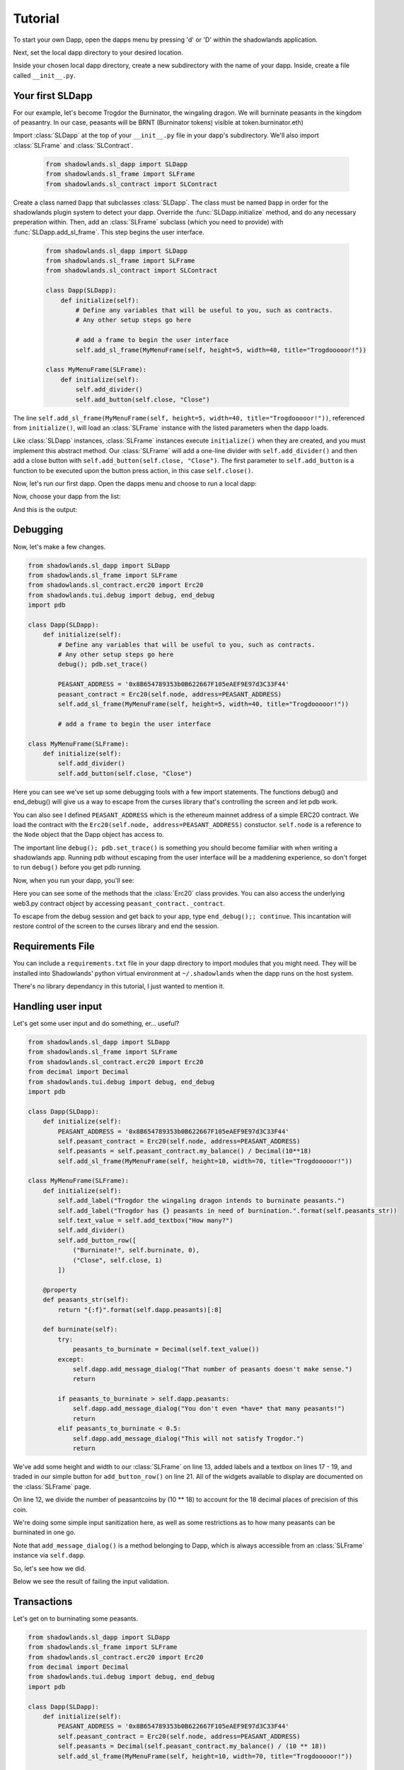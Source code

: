 .. _Tutorial:

Tutorial
=============

To start your own Dapp, open the dapps menu by pressing 'd' or 'D'  within the shadowlands application. 

.. highlight:: python
   :linenothreshold: 5

.. image:: dapps-menu.png
  :width: 800
  :alt: Dapps Menu

Next, set the local dapp directory to your desired location.

.. image:: dapps-menu-change-directory.png
  :width: 800
  :alt: Change Local Dapp directory

Inside your chosen local dapp directory, create a new subdirectory with the name of your dapp.  Inside, create a file called ``__init__.py``.

.. image:: make-__init__.py.png
  :width: 800
  :alt: Create __init__.py

Your first SLDapp
-----------------

For our example, let's become Trogdor the Burninator, the wingaling dragon.  
We will burninate peasants in the kingdom of peasantry.  In our case, peasants will be BRNT (Burninator tokens) visible at token.burninator.eth)

Import :class:`SLDapp` at the top of your ``__init__.py`` file in your dapp's subdirectory. We'll also import :class:`SLFrame` and :class:`SLContract`.

    .. code-block:: python

        from shadowlands.sl_dapp import SLDapp
        from shadowlands.sl_frame import SLFrame
        from shadowlands.sl_contract import SLContract

Create a class named ``Dapp`` that subclasses :class:`SLDapp`.  The class must be named ``Dapp`` in 
order for the shadowlands plugin system to detect your dapp.  Override the 
:func:`SLDapp.initialize` method, and do any necessary preperation within.  Then, add an :class:`SLFrame` subclass (which you need to provide) with :func:`SLDapp.add_sl_frame`.  This step begins the user interface.

    .. code-block:: python

	from shadowlands.sl_dapp import SLDapp
	from shadowlands.sl_frame import SLFrame
	from shadowlands.sl_contract import SLContract

	class Dapp(SLDapp):
	    def initialize(self):
		# Define any variables that will be useful to you, such as contracts.
		# Any other setup steps go here

		# add a frame to begin the user interface
		self.add_sl_frame(MyMenuFrame(self, height=5, width=40, title="Trogdooooor!"))

	class MyMenuFrame(SLFrame):
	    def initialize(self):
		self.add_divider()
		self.add_button(self.close, "Close")

The line ``self.add_sl_frame(MyMenuFrame(self, height=5, width=40, title="Trogdooooor!"))``, referenced from ``initialize()``, will load an :class:`SLFrame` instance with the listed parameters when the dapp loads.

Like :class:`SLDapp` instances, :class:`SLFrame` instances execute ``initialize()`` when they are created, and you must implement this abstract method.  Our :class:`SLFrame` will add a one-line divider with ``self.add_divider()`` and then add a close button with ``self.add_button(self.close, "Close")``.  The first parameter to ``self.add_button`` is a function to be executed upon the button press action, in this case ``self.close()``.

Now, let's run our first dapp.  Open the dapps menu and choose to run a local dapp:

.. image:: dapps-run-local.png
  :width: 800
  :alt: Run local dapp menu

Now, choose your dapp from the list:

.. image:: dapps-run-dapp.png
  :width: 800
  :alt: Run dapp

And this is the output:

.. image:: trogdor-run-1.png
  :width: 800
  :alt: Running Trogdor

Debugging
---------

Now, let's make a few changes.  

.. code-block:: python

	from shadowlands.sl_dapp import SLDapp
	from shadowlands.sl_frame import SLFrame
	from shadowlands.sl_contract.erc20 import Erc20
	from shadowlands.tui.debug import debug, end_debug
	import pdb

	class Dapp(SLDapp):
	    def initialize(self):
		# Define any variables that will be useful to you, such as contracts.
		# Any other setup steps go here
		debug(); pdb.set_trace()

		PEASANT_ADDRESS = '0x8B654789353b0B622667F105eAEF9E97d3C33F44'
		peasant_contract = Erc20(self.node, address=PEASANT_ADDRESS)
		self.add_sl_frame(MyMenuFrame(self, height=5, width=40, title="Trogdooooor!"))

		# add a frame to begin the user interface

	class MyMenuFrame(SLFrame):
	    def initialize(self):
		self.add_divider()
		self.add_button(self.close, "Close")

Here you can see we've set up some debugging tools with a few import 
statements.  The functions debug() and end_debug() 
will give us a way to escape from the curses library that's controlling
the screen and let pdb work.

You can also see I defined ``PEASANT_ADDRESS`` which is the ethereum 
mainnet address of a simple ERC20 contract.  We load the contract with
the ``Erc20(self.node, address=PEASANT_ADDRESS)`` constuctor.  ``self.node`` is a reference to the ``Node`` object that the Dapp object has 
access to.

The important line ``debug(); pdb.set_trace()`` is something you should
become familiar with when writing a shadowlands app.  Running pdb without
escaping from the user interface will be a maddening experience, so don't forget to run ``debug()`` before you get pdb running.

Now, when you run your dapp, you'll see:

.. image:: trogdor-debug-1.png
  :width: 800
  :alt: Debugging Trogdor

Here you can see some of the methods that the :class:`Erc20` class provides.  You can also access the underlying web3.py contract object by accessing ``peasant_contract._contract``.

To escape from the debug session and get back to your app, type ``end_debug();; continue``.  This incantation will restore control of the screen to the curses library and end the session.

Requirements File
-----------------

You can include a ``requirements.txt`` file in your dapp directory to import modules that you might need.
They will be installed into Shadowlands' python virtual environment at ``~/.shadowlands`` when the dapp runs 
on the host system.

There's no library dependancy in this tutorial, I just wanted to mention it.


Handling user input
-------------------

Let's get some user input and do something, er... useful?

.. code-block:: python

        from shadowlands.sl_dapp import SLDapp
        from shadowlands.sl_frame import SLFrame
        from shadowlands.sl_contract.erc20 import Erc20
        from decimal import Decimal
        from shadowlands.tui.debug import debug, end_debug
        import pdb

        class Dapp(SLDapp):
            def initialize(self):
                PEASANT_ADDRESS = '0x8B654789353b0B622667F105eAEF9E97d3C33F44'
                self.peasant_contract = Erc20(self.node, address=PEASANT_ADDRESS)
                self.peasants = self.peasant_contract.my_balance() / Decimal(10**18)
		self.add_sl_frame(MyMenuFrame(self, height=10, width=70, title="Trogdooooor!"))
                
        class MyMenuFrame(SLFrame):
            def initialize(self):
                self.add_label("Trogdor the wingaling dragon intends to burninate peasants.")
                self.add_label("Trogdor has {} peasants in need of burnination.".format(self.peasants_str))
                self.text_value = self.add_textbox("How many?")
                self.add_divider()
                self.add_button_row([
                    ("Burninate!", self.burninate, 0),
                    ("Close", self.close, 1)
                ])

            @property
            def peasants_str(self):
                return "{:f}".format(self.dapp.peasants)[:8]

            def burninate(self):
                try:
                    peasants_to_burninate = Decimal(self.text_value())
                except:
                    self.dapp.add_message_dialog("That number of peasants doesn't make sense.")
                    return

                if peasants_to_burninate > self.dapp.peasants:
                    self.dapp.add_message_dialog("You don't even *have* that many peasants!")
                    return
                elif peasants_to_burninate < 0.5:
                    self.dapp.add_message_dialog("This will not satisfy Trogdor.")
                    return



We've add some height and width to our :class:`SLFrame` on line 13, added labels and a textbox on lines 17 - 19, and traded in our simple button for ``add_button_row()`` on line 21.  All of the widgets available to display are documented on the :class:`SLFrame` page.

On line 12, we divide the number of peasantcoins by (10 ** 18) to account for the 18 decimal places of precision of this coin.

We're doing some simple input sanitization here, as well as some restrictions as to how many peasants can be burninated in one go.

Note that ``add_message_dialog()`` is a method belonging to Dapp, which is always accessible from an :class:`SLFrame` instance via ``self.dapp``.


So, let's see how we did.

.. image:: trogdor-run-2.png
  :width: 800
  :alt: Running Trogdor

Below we see the result of failing the input validation.

.. image:: trogdor-validate-fail.png
  :width: 800
  :alt: Input validation fail


Transactions
------------

Let's get on to burninating some peasants.  

.. code-block:: python

        from shadowlands.sl_dapp import SLDapp
        from shadowlands.sl_frame import SLFrame
        from shadowlands.sl_contract.erc20 import Erc20
        from decimal import Decimal
        from shadowlands.tui.debug import debug, end_debug
        import pdb

        class Dapp(SLDapp):
            def initialize(self):
                PEASANT_ADDRESS = '0x8B654789353b0B622667F105eAEF9E97d3C33F44'
                self.peasant_contract = Erc20(self.node, address=PEASANT_ADDRESS)
                self.peasants = Decimal(self.peasant_contract.my_balance() / (10 ** 18))
                self.add_sl_frame(MyMenuFrame(self, height=10, width=70, title="Trogdooooor!"))

        class MyMenuFrame(SLFrame):
            def initialize(self):
                self.add_label("Trogdor the wingaling dragon intends to burninate peasants.")
                self.add_label("Trogdor has {} peasants in need of burnination.".format(self.peasants_str))
                self.text_value = self.add_textbox("How many?")
                self.add_divider()
                self.add_button_row([
                    ("Burninate!", self.burninate, 0),
                    ("Close", self.close, 1)
                ])

            @property
            def peasants_str(self):
                return "{:f}".format(self.dapp.peasants)[:8]

            def peasants_validated(self):
                try:
                    self.peasants_to_burninate = Decimal(self.text_value())
                except:
                    self.dapp.add_message_dialog("That number of peasants doesn't make sense.")
                    return False

                if self.peasants_to_burninate > self.dapp.peasants:
                    self.dapp.add_message_dialog("You don't even *have* that many peasants!")
                    return False
                elif self.peasants_to_burninate < 0.5:
                    self.dapp.add_message_dialog("This will not satisfy Trogdor.")
                    return False

                return True


            def burninate(self):
                if not self.peasants_validated():
                    return

                peasantcoins_to_burninate = self.peasants_to_burninate * Decimal(10 ** 18)

                burn_fn = self.dapp.peasant_contract.transfer(
                    '0x00000000000000000000000000000000DeaDBeef', 
                    int(peasantcoins_to_burninate)
                )

                self.dapp.add_transaction_dialog(
                    burn_fn, 
                    title="Trogdor burninates the peasantcoins", 
                    gas_limit=56000
                )

                self.close()


I've refactored our input validation to the method ``peasants_validated`` on line 30.

So, the time has come for the peasants to meet their final, fiery farewell at the nostrils of
the mighty Trogdor.

Note on line 56 that ``peasant_contract.transfer()`` returns a method, which we will feed 
into ``add_transaction_dialog()`` on line 61.

Let's see how this looks in practice.

.. image:: trogdor-run-3.png
  :width: 800
  :alt: Running Trogdor

And so, we see there are a few less peasants in the kingdom of peasantry.

.. image:: trogdor-run-4.png
  :width: 800
  :alt: Running Trogdor

Subclassing :class:`Erc20` and :class:`SLContract <SLContract>`
----------------------------------------------------------------

Trogdor is distraught to discover that the peasants have not actually been burninated,
but only banished to the cave of 0xdeadbeef.  He demands true burnination.

Luckily, the PSNT contract supports burn(), although this is not a standard Erc20
function.  Let's subclass :class:`Erc20` and use some of the features of SLContract to make
our lives easier.

.. code-block:: python

	from shadowlands.sl_contract.erc20 import Erc20

	class PeasantCoin(Erc20):
	    MAINNET='0x8B654789353b0B622667F105eAEF9E97d3C33F44'
	    ABI='''
		[
			{
				"constant": true,
				"inputs": [],

		..(ABI truncated for brevity)...


		]
		'''

First we create a file called ``peasant_coin.py`` in our ``trogdor`` directory to house our subclass.

``PeasantCoin`` subclasses ``Erc20``.  The default ABI for the 
``Erc20`` subclass doesn't understand burn(), so we need to supply our own ABI.  

Subclassing ``SLContract`` (the superclass of ``Erc20``) works the same way - you can 
define MAINNET, KOVAN, and other network names that are defined by ``Node.NETWORK_DICT``, 
and set these to the deployment address of the contract.

We also can paste the ABI here. See the documentation for ``SLContract`` and ``Erc20`` to 
fully understand everything they provide.


.. code-block:: python

	from shadowlands.sl_dapp import SLDapp
	from shadowlands.sl_frame import SLFrame
	from trogdor.peasant_coin import PeasantCoin
	from decimal import Decimal
	from shadowlands.tui.debug import debug, end_debug
	import pdb

	class Dapp(SLDapp):
	    def initialize(self):
		self.peasant_contract = PeasantCoin(self.node)
		self.peasants = Decimal(self.peasant_contract.my_balance() / (10 ** 18))
		self.total_peasants =  Decimal(self.peasant_contract.totalSupply() / (10 ** 18))
		self.add_sl_frame(MyMenuFrame(self, height=12, width=70, title="Trogdooooor!"))

	class MyMenuFrame(SLFrame):
	    def initialize(self):
		self.add_label("Trogdor the wingaling dragon intends to burninate peasants.")
		self.add_label("There are {} peasants (PSNT) in the world.".format(
			self.peasant_decorator(self.dapp.total_peasants)
		))
		self.add_label("Trogdor has {} peasants in need of burnination.".format(
			self.peasant_decorator(self.dapp.peasants)
		))
		self.text_value = self.add_textbox("How many?")
		self.add_divider()
		self.add_button_row([
		    ("Burninate!", self.burninate, 0),
		    ("Close", self.close, 1)
		])

	    def peasant_decorator(self, peasants):
		return "{:f}".format(peasants)[:12]

We import ``PeasantCoin`` on line 3 and instantiate it on line 10.  We also grab the ``totalSupply()`` on line 12.  
Some refactoring into a decorator on line 31 makes things a little nicer.


.. code-block:: python

	def burninate(self):
   	    if not self.peasants_validated():
	        return

       	    peasantcoins_to_burninate = self.peasants_to_burninate * Decimal(10 ** 18)

	    burn_fn = self.dapp.peasant_contract.functions.burn(
	        int(peasantcoins_to_burninate)
	    )

	    self.dapp.add_transaction_dialog(
	        burn_fn, 
	        title="Trogdor burninates the peasantcoins", 
	        gas_limit=56000
	    )

	    self.close()

On line 7, we access the underlying function generated by web3.py with the ``functions()`` method.
Now when we burn PSNT tokens, they will be taken out of the ``totalSupply()``.

Uniswap Integration
-------------------

Uh-oh, Trogdor has run out of peasants to burninate.  What to do?

Shadowlands has native API integration with Uniswap, so let's add a button to acquire 
more PeasantCoin.


.. code-block:: python

	class MyMenuFrame(SLFrame):
	    def initialize(self):
		self.add_label("Trogdor the wingaling dragon intends to burninate peasants.")
		self.add_label("There are {} peasants (PSNT) in the world.".format(
		    self.peasant_decorator(self.dapp.total_peasants)
		))
		self.add_label("Trogdor has {} peasants.".format(
		    self.peasant_decorator(self.dapp.peasants)
		))
		self.text_value = self.add_textbox("How many?")
		self.add_divider()
		self.add_button_row([
		    ("Burninate!", self.burninate, 0),
		    ("Get More Peasants", self.get_peasants, 1),
		    ("Close", self.close, 2)
		], layout=[30, 40, 30]
		)

	    def get_peasants(self):
		self.dapp.add_uniswap_frame(self.dapp.peasant_contract.address)


.. image:: trogdor-run-5.png
  :width: 800
  :alt: Running Trogdor


.. image:: trogdor-run-7.png
  :width: 800
  :alt: Running Trogdor



The Hall of Maximum Burnination
-------------------------------

What's the use of burninating peasants if nobody knows you did it?  Let's create
a leaderboard to show off our incindiary exploits.

There are a lot of additions here, but focus on lines 9 and 10, which checks for
the victory condition upon startup.

We define the VictoryFrame class on line 98.

.. code-block:: python

	class Dapp(SLDapp):
	    def initialize(self):
		self.token = PeasantCoin(self.node)
		self.peasants = Decimal(self.token.my_balance() / (10 ** 18))
		self.total_peasants =  self.token.totalSupply() / (10 ** 18)
		self.my_burninated_peasants = self.token.burninatedBy(self.node.credstick.address) / (10 ** 18)
		self.add_sl_frame(MyMenuFrame(self, height=24, width=74))

		if self.token.victorious():
		    self.add_sl_frame(VictoryFrame(self, height=9, width=62, title="Victory!!!"))


	class MyMenuFrame(SLFrame):
	    def initialize(self):
		self.add_label("The Hall Of Maximum Burnination", add_divider=False)
		self.add_divider(draw_line=True)
		self.add_label("Rank    Peasants           Hero", add_divider=False)

		for heroes in self.top_burninators_decorator():
		    self.add_label(heroes, add_divider=False)
		self.add_divider(draw_line=True)

		self.add_label("Trogdor the wingaling dragon intends to burninate peasants.", add_divider=False)
		self.add_label("There are {} peasants (BRNT) in the world.".format(self.peasant_decorator(self.dapp.total_peasants)))
		self.add_label("Trogdor has {} peasants, and has burninated {}".format(self.peasant_decorator(self.dapp.peasants), self.peasant_decorator(self.dapp.my_burninated_peasants)))
		self.text_value = self.add_textbox("How many to burninate?", default_value=' ')
		self.add_button_row([
		    ("Burninate!", self.burninate, 0),
		    ("Get More Peasants", self.get_peasants, 1),
		    ("Close", self.close, 2)
		], layout=[30, 40, 30]
		)

		
	    def top_burninators_decorator(self):
		burninators = self.dapp.token.top_burninators()
		i = 0 
		heroes = []

		#debug(); pdb.set_trace()
		for hero in burninators:
		    hero_name = self.dapp.node._ns.name(hero[0])
		    if hero_name is None:
			hero_name = hero[0]
		    heroes.append("{}       {:14s}     {}".format(i, self.peasant_decorator(hero[1]), hero_name))
		    i += 1 

		if len(heroes) < 10:
		    for x in range(len(heroes), 10):
			heroes.append(
			    "{}       Unclaimed".format(str(x)))

		return heroes

	    def peasant_decorator(self, peasants):
		return "{:f}".format(peasants)[:14]


	    def get_peasants(self):
		self.dapp.add_uniswap_frame(self.dapp.token.address)

	    def peasants_validated(self):
		try:
		    self.peasants_to_burninate = Decimal(self.text_value())
		except:
		    self.dapp.add_message_dialog("That number of peasants doesn't make sense.")
		    return False

		if self.peasants_to_burninate > self.dapp.peasants:
		    self.dapp.add_message_dialog("You don't even *have* that many peasants!")
		    return False
		elif self.peasants_to_burninate < 0.5:
		    self.dapp.add_message_dialog("This will not satisfy Trogdor.")
		    return False

		return True



	    def burninate(self):
		if not self.peasants_validated():
		    return

		tokens_to_burninate = self.peasants_to_burninate * Decimal(10 ** 18)

		burn_fn = self.dapp.token.burninate(
		    int(tokens_to_burninate)
		)

		self.dapp.add_transaction_dialog(
		    burn_fn, 
		    title="Trogdor burninates the tokens", 
		    gas_limit=56000
		)

		self.close()

	class VictoryFrame(SLFrame):
	    def initialize(self):
		self.add_label("Congratulations!  You have racked up a truly impressive", add_divider=False)
		self.add_label("count of {} burninated peasants, as well".format(self.peasant_decorator(self.dapp.my_burninated_peasants)), add_divider=False)
		self.add_label("as several incinerated thatched roof cottages and various", add_divider=False)
		self.add_label("counts of petty theft and vandalism.  Your throne in the", add_divider=False)
		self.add_label("Hall of Maximum Burnination awaits your Dragonly Personage!")
		self.add_button_row(
		    [("Claim Victoriousness", self.claim_victory, 0),
		    ("Back", self.close, 1)],
		    layout=[50, 50],
		)

	    def claim_victory(self):
		self.dapp.add_transaction_dialog(
		    self.dapp.token.claimVictory(), 
		    title="Claiming victory", 
		    gas_limit=100000
		)
		self.close()

	    def peasant_decorator(self, peasants):
		return "{:f}".format(peasants)[:14]

******************************************
A closer look at the peasantcoin contract
******************************************

The :class:`Erc20` class and its SLContract base class give you a great deal of
functionality for free, but it's often useful to add on some extra 
methods that have close connection to our contract calls.

The ``self.functions()`` is an easy way to get at the underlying 
function of the web3.py contract class.

:class:`Erc20` subclasses also provide passthrough methods to all standard
erc20 functions, as well as helper methods like ``my_balance()``


.. code-block:: python

	from shadowlands.sl_contract.erc20 import Erc20
	from shadowlands.tui.debug import debug, end_debug
	from decimal import Decimal
	import pdb


	class PeasantCoin(Erc20):

	    ### Passthrough calls to contract
	 
	    # Similar to balanceOf, but keeps track of burninated peasants
	    def burninatedBy(self, address):
		return self.functions.burninatedBy(address).call()

	    def topBurninators(self):
		return self.functions.topBurninators().call()
	 

	    ### Helper methods

	    def my_burninated_peasants(self):
		return self.burninatedBy(self.node.credstick.address)

	  
	    def top_burninators(self): 
		''' 
		Returns a sorted list of lists of integers and addresses, 
		representing the top burninators. Maximum 10 results.
		'''
		burninators = set(self.topBurninators())
		burninators.remove('0x0000000000000000000000000000000000000000')
		if len(burninators) == 0:
		    return []

		burninators = [[x, Decimal(self.burninatedBy(x)) / (10 ** 18)] for x in list(burninators)]
		burninators.sort(key=lambda x: x[1], reverse=True)
		return burninators

	    def victorious(self):
		'''
		Returns True or False.
		True only if user is not currently in the hall but is
		allowed to take a spot.
		'''
		if self.my_burninated_peasants() == 0:
		    return False

		# Are we already in the hall of max burnination?
		if self.node.credstick.address in [self.topBurninators()]:
		    return False

		if len(top) < 10:
		    return True

		# Weakest burninator first
		top = self.top_burninators()
		top.sort(key=lambda x: x[1])

		if top[0][1] < Decimal(self.my_burninated_peasants()) / 10 ** 18:
		    return True
		return False


	    ### TXs
	    def burninate(self, peasants):
		return self.functions.burn(peasants)


	    def claimVictory(self):
		return self.functions.claimVictory()

	    ABI='''
	    [{"name":"Transfer","inputs":[{"type":"addre...  
	    '''

Here is the hall of Maximum Burnination, in all its glory:

.. image:: trogdor-run-8.png
  :width: 800
  :alt: Running Trogdor

And so, 133 fiery peasants later (and after restarting the dapp)...

.. image:: trogdor-run-9.png
  :width: 800
  :alt: Running Trogdor

And so, after the transaction is run and we restart the app...

.. image:: trogdor-run-10.png
  :width: 800
  :alt: Running Trogdor

Huzzah!  We are immortal - for the time being.


Making your dapp update dynamically
------------------------------------

It's hella lame that we have to keep restarting the app in
order to react to changes on the blockchain.  Luckily, 
help is on the way.

The label widgets on shadowlands can take either a string, or a 
function reference (or lambda) that returns a string. That 
will let us make the displays dynamic, but it also can make 
your dapp VERY SLOW.

To help solve this performance problem, the :class:`SLDapp` and :class:`SLFrame` classes 
will automatically expire the cache on any ``@cached_property`` 
when a new block appears.

Using lambdas to cached properties as input to labels combines the 
best of both worlds - any function reference you pass to a label 
will be both dynamic and reasonably performant.

In addition, :class:`SLDapp` and :class:`SLFrame` will both trigger the ``new_block_callback()``
which you can override for your own purposes.  This callback will be called
immediately after the cached properties are expired, 

Let's put our informational display strings in cached properties to let 
the app update dynamically.  We can also implement ``new_block_callback()``
to make the victory frame pop up when appropriate.


.. code-block:: python

	from shadowlands.sl_dapp import SLDapp
	from shadowlands.sl_frame import SLFrame
	from burninator.peasant_coin import PeasantCoin
	from decimal import Decimal
	from cached_property import cached_property
	from shadowlands.tui.debug import debug, end_debug
	import pdb

	class Dapp(SLDapp):
	    def initialize(self):
		self.token = PeasantCoin(self.node)
		self.add_sl_frame(MyMenuFrame(self, height=24, width=74 ))

		self.victory_notification_has_been_seen = False
		self.victory_check()

	    def victorious_check(self):
		if self.victory_notification_has_been_seen:
		    return

		if self.token.victorious():
		    self.add_sl_frame(VictoryFrame(self, height=9, width=62, title="Victory!!!"))
		    self.victory_notification_has_been_seen = True


	    def new_block_callback(self):
		self.victory_check()

	    @cached_property
	    def total_peasants(self):
		return self.token.totalSupply() / (10 ** 18)

	    @cached_property
	    def my_burninated_peasants(self):
		return self.token.burninatedBy(self.node.credstick.address) / (10 ** 18)

	    @cached_property
	    def peasants(self):
		return Decimal(self.token.my_balance() / (10 ** 18))

	    def peasant_decorator(self, peasants):
		return "{:f}".format(peasants)[:14]


Here we implement ``new_block_callback()`` and use it to call ``victory_check()``.  It may be 
useful to know that ``new_block_callback()`` is called immediately after the cache is expired.

On line 5  we import the ``cached_property`` decorator.

We declare most of the dapp variables as ``@cached_property`` now - this will let them update 
dynamically, as well as keeping performant when any other classes in the dapp need to reference them.


.. code-block:: python

	class MyMenuFrame(SLFrame):
	    def initialize(self):
		self.add_label("The Hall Of Maximum Burnination", add_divider=False)
		self.add_divider(draw_line=True)
		self.add_label("Rank    Peasants           Hero", add_divider=False)

		for i in range(10):
		    self.add_label(self.burninator_hero(i), add_divider=False)
		self.add_divider(draw_line=True)

		self.add_label("Trogdor the wingaling dragon intends to burninate peasants.", add_divider=False)
		self.add_label(lambda: self.total_peasants_string)
		self.add_label(lambda: self.my_peasant_status_string)
		self.text_value = self.add_textbox("How many to burninate?", default_value=' ')
		self.add_button_row([
		    ("Burninate!", self.burninate, 0),
		    ("Get More Peasants", self.get_peasants, 1),
		    ("Close", self.close, 2)
		], layout=[30, 40, 30]
		)

	    @cached_property
	    def total_peasants_string(self):
		return "There are {} peasants (BRNT) in the world.".format(self.dapp.peasant_decorator(self.dapp.total_peasants))

	    @cached_property
	    def my_peasant_status_string(self):
		return "Trogdor has {} peasants, and has burninated {}".format(self.dapp.peasant_decorator(self.dapp.peasants), self.dapp.peasant_decorator(self.dapp.my_burninated_peasants))

	    def burninator_hero(self, index):
		return lambda: self.top_burninators_decorator[index]

	    @cached_property
	    def top_burninators_decorator(self):
		burninators = self.dapp.token.top_burninators()
		i = 0 
		heroes = []

		for hero in burninators:
		    hero_name = self.dapp.node._ns.name(hero[0])
		    if hero_name is None:
			hero_name = hero[0]
		    heroes.append("{}       {:14s}     {}".format(i, self.dapp.peasant_decorator(hero[1]), hero_name))
		    i += 1 

		if len(heroes) < 10:
		    for x in range(len(heroes), 10):
			heroes.append(
			    "{}       Unclaimed".format(str(x)))

		return heroes

The magic happens on lines 12 and 13, where we send a ``lambda: self.property_name`` into the labels.
I had to get a little bit fancy at line 8 and call a function to return
lambdas that index the array returned by the cached property ``top_burninators_decorator``.

And now our app updates live.


Tutorial Source Code
--------------------

The source code for the Burninator app is available on github at https://github.com/kayagoban/burninator


Deploying your dapp
-------------------

Shadowlands has a package management contract at ``sloader.shadowlands.eth`` that allows you to deploy your dapp
so you can share it with the world.

Once registered, anyone can run your dapp by using the ethereum address
you used to register the software (they can also reference your ENS, which is much nicer).
If you want to register more than one dapp, use a different address to register each.

In this example, I am using address ``0x4c37BFF7B29F38bb9f34E2345220190Fa03f5ccC`` which is 
is resolved by the ENS name ``burninator.eth``.

Select the ``Deploy local dapp to network`` from the Dapps menu.

.. image:: dapp-deploy-1.png
  :width: 800
  :alt: Deploying dapp

.. image:: dapp-deploy-2.png
  :width: 800
  :alt: Deploying dapp

.. image:: dapp-deploy-3.png
  :width: 800
  :alt: Deploying dapp

.. image:: dapp-deploy-4.png
  :width: 800
  :alt: Deploying dapp

.. image:: dapp-deploy-5.png
  :width: 800
  :alt: Deploying dapp

Now, copy the zip file to some place on the internet. 

.. image:: dapp-deploy-6.png
  :width: 800
  :alt: Deploying dapp

Now you will register this URL and checksum. Once the TX is mined, anyone can run your app:

.. image:: dapp-deploy-6.5.png
  :width: 800
  :alt: Deploying dapp

.. image:: dapp-deploy-7.png
  :width: 800
  :alt: Deploying dapp

And there we are!

.. image:: dapp-deploy-8.png
  :width: 800
  :alt: Deploying dapp



Disclaimer
----------

No peasants were harmed during the writing of this tutorial.



